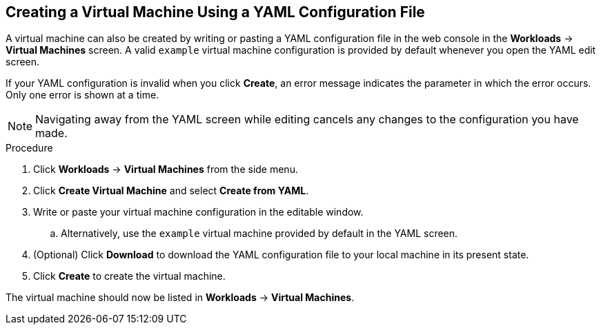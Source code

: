 [[creating-vm-yaml-web]]
== Creating a Virtual Machine Using a YAML Configuration File

A virtual machine can also be created by writing or pasting a YAML configuration file in the web console in the *Workloads* -> *Virtual Machines* screen. A valid `example` virtual machine configuration is provided by default whenever you open the YAML edit screen.

If your YAML configuration is invalid when you click *Create*, an error message indicates the parameter in which the error occurs. Only one error is shown at a time.

[NOTE]
====
Navigating away from the YAML screen while editing cancels any changes to the configuration you have made.
====

.Procedure

. Click *Workloads* -> *Virtual Machines* from the side menu.
. Click *Create Virtual Machine* and select *Create from YAML*.
. Write or paste your virtual machine configuration in the editable window.
.. Alternatively, use the `example` virtual machine provided by default in the YAML screen.
. (Optional) Click *Download* to download the YAML configuration file to your local machine in its present state.
. Click *Create* to create the virtual machine.

The virtual machine should now be listed in *Workloads* -> *Virtual Machines*.